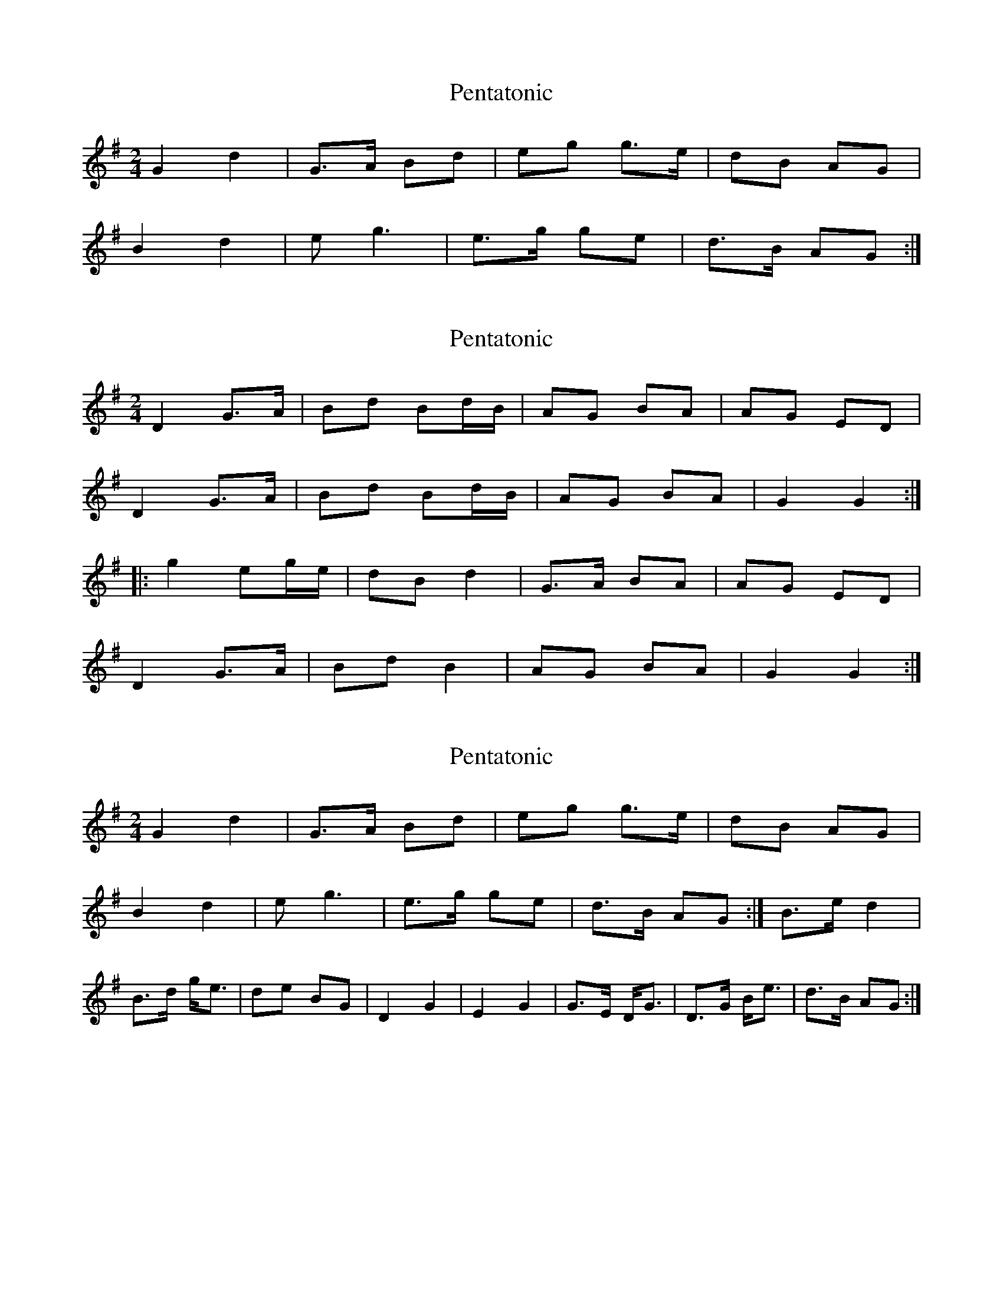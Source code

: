 X: 1
T: Pentatonic
Z: AB
S: https://thesession.org/tunes/8193#setting8193
R: polka
M: 2/4
L: 1/8
K: Gmaj
G2d2|G>A Bd|eg g>e|dB AG|
B2d2|eg3|e>g ge|d>B AG:|
X: 2
T: Pentatonic
Z: GaryAMartin
S: https://thesession.org/tunes/8193#setting19376
R: polka
M: 2/4
L: 1/8
K: Gmaj
D2 G>A|Bd Bd/B/|AG BA|AG ED|D2 G>A|Bd Bd/B/|AG BA|G2 G2:||:g2 eg/e/|dB d2|G>A BA|AG ED|D2 G>A|Bd B2|AG BA| G2 G2:|
X: 3
T: Pentatonic
Z: AB
S: https://thesession.org/tunes/8193#setting19377
R: polka
M: 2/4
L: 1/8
K: Gmaj
G2d2|G>A Bd|eg g>e|dB AG|!B2d2|eg3|e>g ge|d>B AG:|B>e d2|B>d g<e|de BG|D2 G2|E2 G2|G>E D<G|D>G B<e|d>B AG:|
